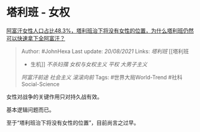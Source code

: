 * 塔利班 - 女权
  :PROPERTIES:
  :CUSTOM_ID: 塔利班---女权
  :END:

[[https://www.zhihu.com/question/480112124/answer/2068763769][阿富汗女性人口占比48.3%，塔利班治下将没有女性的位置，为什么塔利班仍然可以快速拿下全阿富汗？]]

#+BEGIN_QUOTE
  Author: #JohnHexa Last update: /20/08/2021/ Links: [[塔利班]] [[塔利班
  - 生机]] [[不杀妇孺]] [[女权与女权主义]] [[平权]] [[大男子主义]]
  [[阿富汗前途]] [[社会主义]] [[滚滚向前]] Tags: #世界大局World-Trend
  #社科Social-Science
#+END_QUOTE

女性对战争的关键作用只对持久战有效。

基本逻辑问题而已。

至于“塔利班治下将没有女性的位置”，目前尚言之过早。
